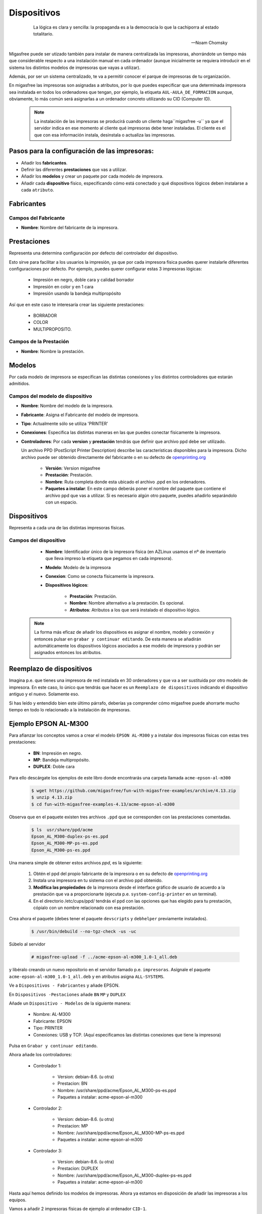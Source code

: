 ============
Dispositivos
============

 .. epigraph::

   La lógica es clara y sencilla: la propaganda es a la democracia lo que la
   cachiporra al estado totalitario.

   -- Noam Chomsky

Migasfree puede ser utizado también para instalar de manera centralizada las
impresoras, ahorrándote un tiempo más que considerable respecto a una instalación
manual en cada ordenador (aunque inicialmente se requiera introducir en el
sistema los distintos modelos de impresoras que vayas a utilizar).

Además, por ser un sistema centralizado, te va a permitir conocer el parque de
impresoras de tu organización.

En migasfree las impresoras son asignadas a atributos, por lo que puedes especificar
que una determinada impresora sea instalada en todos los ordenadores que tengan,
por ejemplo, la etiqueta ``AUL-AULA_DE_FORMACION`` aunque, obviamente, lo más común
será asignarlas a un ordenador concreto utilizando su CID (Computer ID).

   .. note::

      La instalación de las impresoras se producirá cuando un cliente haga``migasfree -u``
      ya que el servidor indica en ese momento al cliente qué impresoras debe
      tener instaladas. El cliente es el que con esa información instala, desinstala
      o actualiza las impresoras.


Pasos para la configuración de las impresoras:
==============================================

* Añadir los **fabricantes**.
* Definir las diferentes **prestaciones** que vas a utilizar.
* Añadir los **modelos** y crear un paquete por cada modelo de impresora.
* Añadir cada **dispositivo** físico, especificando cómo está conectado y qué
  dispositivos lógicos deben instalarse a cada ``atributo``.


Fabricantes
===========

Campos del Fabricante
---------------------

* **Nombre**: Nombre del fabricante de la impresora.


Prestaciones
============

Representa una determina configuración por defecto del controlador del dispositivo.

Esto sirve para facilitar a los usuarios la impresión, ya que por cada impresora
fisica puedes querer instalarle diferentes configuraciones por defecto. Por ejemplo,
puedes querer configurar estas 3 impresoras lógicas:

    * Impresión en negro, doble cara y calidad borrador

    * Impresión en color y en 1 cara

    * Impresión usando la bandeja multipropósito

Así que en este caso te interesaría crear las siguiente prestaciones:

    * BORRADOR

    * COLOR

    * MULTIPROPOSITO.


Campos de la Prestación
-----------------------

* **Nombre**: Nombre la prestación.


Modelos
=======

Por cada modelo de impresora se especifican las distintas conexiones y los
distintos controladores que estarán admitidos.


Campos del modelo de dispositivo
--------------------------------

* **Nombre**: Nombre del modelo de la impresora.

* **Fabricante**: Asigna el Fabricante del modelo de impresora.

* **Tipo**: Actualmente sólo se utiliza 'PRINTER'

* **Conexiones**: Especifica las distintas maneras en las que puedes conectar
  físicamente la impresora.


* **Controladores**: Por cada **version** y **prestación** tendrás que definir
  que archivo ppd debe ser utilizado.

  Un archivo PPD (PostScript Printer Description) describe las características
  disponibles para la impresora. Dicho archivo puede ser obtenido directamente
  del fabricante o en su defecto de `openprinting.org`__

    * **Versión**: Version migasfree

    * **Prestación**: Prestación.

    * **Nombre**: Ruta completa donde esta ubicado el archivo .ppd en los
      ordenadores.

    * **Paquetes a instalar**: En este campo deberás poner el nombre del paquete
      que contiene el archivo ppd que vas a utilizar. Si es necesario algún otro
      paquete, puedes añadirlo separándolo con un espacio.

__ http://www.openprinting.org/printers


Dispositivos
============

Representa a cada una de las distintas impresoras físicas.

Campos del dispositivo
----------------------

    * **Nombre**: Identificador único de la impresora física (en AZLinux usamos el nº
      de inventario que lleva impreso la etiqueta que pegamos en cada impresora).

    * **Modelo**: Modelo de la impresora

    * **Conexion**: Como se conecta físicamente la impresora.

    * **Dispositivos lógicos**:

        * **Prestación**: Prestación.

        * **Nombre**: Nombre alternativo a la prestación. Es opcional.

        * **Atributos**: Atributos a los que será instalado el dispositivo lógico.

   .. note::

      La forma más eficaz de añadir los dispositivos es asignar el nombre,
      modelo y conexión y entonces pulsar en ``grabar y continuar editando``.
      De esta manera se añadirán automáticamente los dispositivos lógicos
      asociados a ese modelo de impresora y podrán ser asignados entonces
      los atributos.


Reemplazo de dispositivos
=========================

Imagina p.e. que tienes una impresora de red instalada en 30 ordenadores
y que va a ser sustituida por otro modelo de impresora. En este caso, lo único
que tendrás que hacer es un ``Reemplazo de dispositivos`` indicando el
dispositivo antiguo y el nuevo. Solamente eso.

Si has leído y entendido bien este último párrafo, deberías ya comprender cómo
migasfree puede ahorrarte mucho tiempo en todo lo relacionado a la instalación
de impresoras.


Ejemplo EPSON AL-M300
=====================

Para afianzar los conceptos vamos a crear el modelo ``EPSON AL-M300`` y a
instalar dos impresoras físicas con estas tres prestaciones:

    * **BN**: Impresión en negro.
    * **MP**: Bandeja multipropósito.
    * **DUPLEX**: Doble cara

Para ello descárgate los ejemplos de este libro donde encontrarás una carpeta llamada
``acme-epson-al-m300``

  .. code-block:: none

     $ wget https://github.com/migasfree/fun-with-migasfree-examples/archive/4.13.zip
     $ unzip 4.13.zip
     $ cd fun-with-migasfree-examples-4.13/acme-epson-al-m300

Observa que en el paquete existen tres archivos ``.ppd`` que se corresponden con las
prestaciones comentadas.

  .. code-block:: none

     $ ls  usr/share/ppd/acme
     Epson_AL_M300-duplex-ps-es.ppd
     Epson_AL_M300-MP-ps-es.ppd
     Epson_AL_M300-ps-es.ppd


Una manera simple de obtener estos archivos *ppd*, es la siguiente:

    1) Obtén el ppd del propio fabricante de la impresora o en su defecto de
       `openprinting.org`__

    2) Instala una impresora en tu sistema con el archivo ppd obtenido.

    3) **Modifica las propiedades** de la impresora desde el interface gráfico de
       usuario de acuerdo a la prestación que va a proporcionarte (ejecuta p.e. ``system-config-printer`` en un terminal).

    4) En el directorio /etc/cups/ppd/ tendrás el ppd con las opciones que has
       elegido para tu prestación, cópialo con un nombre relacionado con esa
       prestación.

__ http://www.openprinting.org/printers.

Crea ahora el paquete (debes tener el paquete ``devscripts`` y ``debhelper``
previamente instalados).

  .. code-block:: none

     $ /usr/bin/debuild --no-tgz-check -us -uc

Súbelo al servidor

  .. code-block:: none

     # migasfree-upload -f ../acme-epson-al-m300_1.0-1_all.deb

y libéralo creando un nuevo repositorio en el servidor llamado p.e.
``impresoras``. Asígnale el paquete ``acme-epson-al-m300_1.0-1_all.deb`` y en
atributos asigna ``ALL-SYSTEMS``.

Ve a ``Dispositivos - Fabricantes`` y añade EPSON.

En ``Dispositivos -Pestaciones`` añade ``BN`` ``MP`` y ``DUPLEX``

Añade un ``Dispositivo - Modelos`` de la siguiente manera:

    * Nombre: AL-M300

    * Fabricante: EPSON

    * Tipo: PRINTER

    * Conexiones: USB y TCP. (Aquí especificamos las distintas conexiones
      que tiene la impresora)


Pulsa en ``Grabar y continuar editando``.

Ahora añade los controladores:

    * Controlador 1:

        * Version: debian-8.6. (u otra)

        * Prestacion: BN

        * Nombre: /usr/share/ppd/acme/Epson_AL_M300-ps-es.ppd

        * Paquetes a instalar: acme-epson-al-m300

    * Controlador 2:

        * Version: debian-8.6. (u otra)

        * Prestacion: MP

        * Nombre: /usr/share/ppd/acme/Epson_AL_M300-MP-ps-es.ppd

        * Paquetes a instalar: acme-epson-al-m300


    * Controlador 3:

        * Version: debian-8.6. (u otra)

        * Prestacion: DUPLEX

        * Nombre: /usr/share/ppd/acme/Epson_AL_M300-duplex-ps-es.ppd

        * Paquetes a instalar: acme-epson-al-m300


Hasta aquí hemos definido los modelos de impresoras. Ahora ya estamos en
disposición de añadir las impresoras a los equipos.

Vamos a añadir 2 impresoras físicas de ejemplo al ordenador ``CID-1``.

Impresora Física 1 conectada por TCP
------------------------------------

Ve a ``Dispositivos - Dispositivos`` y añade la primera impresora:

    * Nombre: Impresora1

    * Modelo: AL-M300

    * Conexion: Elije TCP

    * IP: 10.0.2.250

    * Pulsa ahora en ``Grabar y continuar editando`` y aparecerán los tres dispositivos
      lógicos correspondientes. Deja el ``Nombre`` en blanco. Añade a cada uno de
      los dispositivos lógicos el atributo CID-1 (o el atributo que quieras).


Impresora Física 2 conectada por USB
------------------------------------

Ve a ``Dispositivos - Dispositivos`` y añade la segunda impresora:

    * Nombre: Impresora2

    * Modelo: AL-M300

    * Conexion: Elije ahora USB.

    * Pulsa ahora en ``Grabar y continuar editando`` y aparecerán los tres dispositivos
      lógicos correspondientes. Deja el ``Nombre en blanco``. Añade a cada uno de
      los dispositivos lógicos el atributo CID-1 (o el atributo que quieras).


Y con esto, al hacer ``migasfree -u`` en cada ordenador se instalarán las
impresoras lógicas según hemos especificado.

Para finalizar, conviene mencionar que cualquier cambio que se realice en el
``dispositivo`` (la IP, el tipo de conexión, o el nombre p.e.) será modificado
automáticamente en los ordenadores cuando estos se actualicen.
